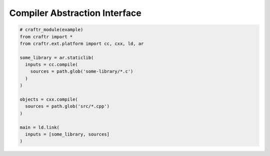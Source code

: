 Compiler Abstraction Interface
==============================

.. code-block:: python

  # craftr_module(example)
  from craftr import *
  from craftr.ext.platform import cc, cxx, ld, ar

  some_library = ar.staticlib(
    inputs = cc.compile(
      sources = path.glob('some-library/*.c')
    )
  )

  objects = cxx.compile(
    sources = path.glob('src/*.cpp')
  )

  main = ld.link(
    inputs = [some_library, sources]
  )


.. todo::
